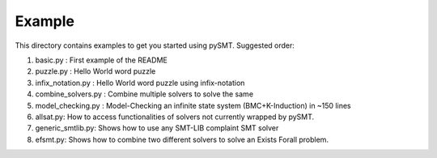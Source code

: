 Example
=======

This directory contains examples to get you started using
pySMT. Suggested order:

1. basic.py : First example of the README
2. puzzle.py : Hello World word puzzle
3. infix_notation.py : Hello World word puzzle using infix-notation
4. combine_solvers.py : Combine multiple solvers to solve the same
5. model_checking.py : Model-Checking an infinite state system
   (BMC+K-Induction) in ~150 lines
6. allsat.py: How to access functionalities of solvers not currently
   wrapped by pySMT.
7. generic_smtlib.py: Shows how to use any SMT-LIB complaint SMT solver
8. efsmt.py: Shows how to combine two different solvers to solve an
   Exists Forall problem.
